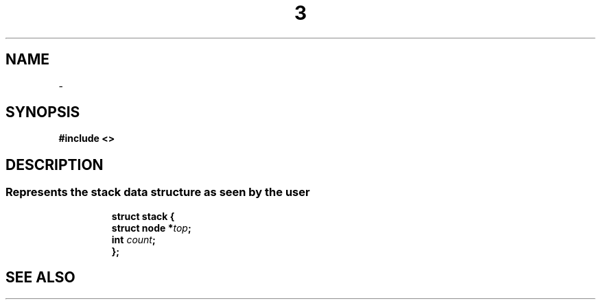 .\" File automatically generated by doxy2man0.1
.\" Generation date: Thu Sep 19 2013
.TH  3 2013-09-19 "XXXpkg" "The XXX Manual"
.SH "NAME"
 \- 
.SH SYNOPSIS
.nf
.B #include <>
.fi
.SH DESCRIPTION
.PP
.sp
.RS
.nf
\fB
\fP
.fi
.RE
.SS "Represents the stack data structure as seen by the user"
.PP
.sp
.sp
.RS
.nf
\fB
struct stack {
  struct node  *\fItop\fP;
  int           \fIcount\fP;
};
\fP
.fi
.RE
.SH SEE ALSO
.PP
.nh
.ad l

.ad
.hy
